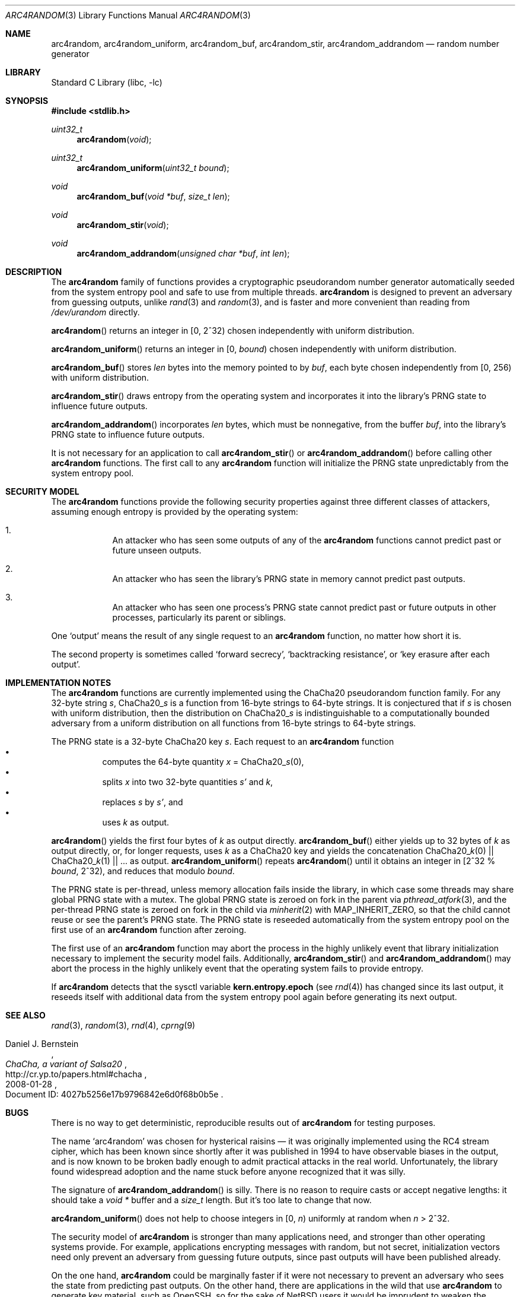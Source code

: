 .\"	$NetBSD: arc4random.3,v 1.22 2024/08/27 11:55:16 riastradh Exp $
.\"
.\" Copyright (c) 2014 The NetBSD Foundation, Inc.
.\" All rights reserved.
.\"
.\" This code is derived from software contributed to The NetBSD Foundation
.\" by Taylor R. Campbell.
.\"
.\" Redistribution and use in source and binary forms, with or without
.\" modification, are permitted provided that the following conditions
.\" are met:
.\" 1. Redistributions of source code must retain the above copyright
.\"    notice, this list of conditions and the following disclaimer.
.\" 2. Redistributions in binary form must reproduce the above copyright
.\"    notice, this list of conditions and the following disclaimer in the
.\"    documentation and/or other materials provided with the distribution.
.\"
.\" THIS SOFTWARE IS PROVIDED BY THE NETBSD FOUNDATION, INC. AND CONTRIBUTORS
.\" ``AS IS'' AND ANY EXPRESS OR IMPLIED WARRANTIES, INCLUDING, BUT NOT LIMITED
.\" TO, THE IMPLIED WARRANTIES OF MERCHANTABILITY AND FITNESS FOR A PARTICULAR
.\" PURPOSE ARE DISCLAIMED.  IN NO EVENT SHALL THE FOUNDATION OR CONTRIBUTORS
.\" BE LIABLE FOR ANY DIRECT, INDIRECT, INCIDENTAL, SPECIAL, EXEMPLARY, OR
.\" CONSEQUENTIAL DAMAGES (INCLUDING, BUT NOT LIMITED TO, PROCUREMENT OF
.\" SUBSTITUTE GOODS OR SERVICES; LOSS OF USE, DATA, OR PROFITS; OR BUSINESS
.\" INTERRUPTION) HOWEVER CAUSED AND ON ANY THEORY OF LIABILITY, WHETHER IN
.\" CONTRACT, STRICT LIABILITY, OR TORT (INCLUDING NEGLIGENCE OR OTHERWISE)
.\" ARISING IN ANY WAY OUT OF THE USE OF THIS SOFTWARE, EVEN IF ADVISED OF THE
.\" POSSIBILITY OF SUCH DAMAGE.
.\"
.Dd November 16, 2014
.Dt ARC4RANDOM 3
.Os
.Sh NAME
.Nm arc4random ,
.Nm arc4random_uniform ,
.Nm arc4random_buf ,
.Nm arc4random_stir ,
.Nm arc4random_addrandom
.Nd random number generator
.Sh LIBRARY
.Lb libc
.Sh SYNOPSIS
.In stdlib.h
.Ft uint32_t
.Fn arc4random "void"
.Ft uint32_t
.Fn arc4random_uniform "uint32_t bound"
.Ft void
.Fn arc4random_buf "void *buf" "size_t len"
.Ft void
.Fn arc4random_stir "void"
.Ft void
.Fn arc4random_addrandom "unsigned char *buf" "int len"
.Sh DESCRIPTION
The
.Nm
family of functions provides a cryptographic pseudorandom number
generator automatically seeded from the system entropy pool and safe to
use from multiple threads.
.Nm
is designed to prevent an adversary from guessing outputs,
unlike
.Xr rand 3
and
.Xr random 3 ,
and is faster and more convenient than reading from
.Pa /dev/urandom
directly.
.Pp
.Fn arc4random
returns an integer in [0, 2^32) chosen independently with uniform
distribution.
.Pp
.Fn arc4random_uniform
returns an integer in [0,
.Fa bound )
chosen independently with uniform distribution.
.Pp
.Fn arc4random_buf
stores
.Fa len
bytes into the memory pointed to by
.Fa buf ,
each byte chosen independently from [0, 256) with uniform
distribution.
.Pp
.Fn arc4random_stir
draws entropy from the operating system and incorporates it into the
library's PRNG state to influence future outputs.
.Pp
.Fn arc4random_addrandom
incorporates
.Fa len
bytes, which must be nonnegative, from the buffer
.Fa buf ,
into the library's PRNG state to influence future outputs.
.Pp
It is not necessary for an application to call
.Fn arc4random_stir
or
.Fn arc4random_addrandom
before calling other
.Nm
functions.
The first call to any
.Nm
function will initialize the PRNG state unpredictably from the system
entropy pool.
.Sh SECURITY MODEL
The
.Nm
functions provide the following security properties against three
different classes of attackers, assuming enough entropy is provided by
the operating system:
.Bl -enum -offset abcd
.It
An attacker who has seen some outputs of any of the
.Nm
functions cannot predict past or future unseen outputs.
.It
An attacker who has seen the library's PRNG state in memory cannot
predict past outputs.
.It
An attacker who has seen one process's PRNG state cannot predict past
or future outputs in other processes, particularly its parent or
siblings.
.El
.Pp
One
.Sq output
means the result of any single request to an
.Nm
function, no matter how short it is.
.Pp
The second property is sometimes called
.Sq forward secrecy ,
.Sq backtracking resistance ,
or
.Sq key erasure after each output .
.Sh IMPLEMENTATION NOTES
The
.Nm
functions are currently implemented using the ChaCha20 pseudorandom
function family.
For any 32-byte string
.Fa s ,
.Pf ChaCha20_ Fa s
is a function from 16-byte strings to 64-byte strings.
It is conjectured that if
.Fa s
is chosen with uniform distribution, then the distribution on
.Pf ChaCha20_ Fa s
is indistinguishable to a computationally bounded adversary from a
uniform distribution on all functions from 16-byte strings to 64-byte
strings.
.Pp
The PRNG state is a 32-byte ChaCha20 key
.Fa s .
Each request to
an
.Nm
function
.Bl -bullet -offset abcd -compact
.It
computes the 64-byte quantity
.Fa x
=
.Pf ChaCha20_ Fa s Ns Pq 0 ,
.It
splits
.Fa x
into two 32-byte quantities
.Fa s'
and
.Fa k ,
.It
replaces
.Fa s
by
.Fa s' ,
and
.It
uses
.Fa k
as output.
.El
.Pp
.Fn arc4random
yields the first four bytes of
.Fa k
as output directly.
.Fn arc4random_buf
either yields up to 32 bytes of
.Fa k
as output directly, or, for longer
requests, uses
.Fa k
as a ChaCha20 key and yields the concatenation
.Pf ChaCha20_ Fa k Ns Pq 0
||
.Pf ChaCha20_ Fa k Ns Pq 1
|| ... as output.
.Fn arc4random_uniform
repeats
.Fn arc4random
until it obtains an integer in [2^32 %
.Fa bound ,
2^32), and reduces that modulo
.Fa bound .
.Pp
The PRNG state is per-thread, unless memory allocation fails inside the
library, in which case some threads may share global PRNG state with a
mutex.
The global PRNG state is zeroed on fork in the parent via
.Xr pthread_atfork 3 ,
and the per-thread PRNG state is zeroed on fork in the child via
.Xr minherit 2
with
.Dv MAP_INHERIT_ZERO ,
so that the child cannot reuse or see the parent's PRNG state.
The PRNG state is reseeded automatically from the system entropy pool
on the first use of an
.Nm
function after zeroing.
.Pp
The first use of an
.Nm
function may abort the process in the highly unlikely event that
library initialization necessary to implement the security model fails.
Additionally,
.Fn arc4random_stir
and
.Fn arc4random_addrandom
may abort the process in the highly unlikely event that the operating
system fails to provide entropy.
.Pp
If
.Nm
detects that the sysctl variable
.Li kern.entropy.epoch
.Pq see Xr rnd 4
has changed since its last output, it reseeds itself with additional
data from the system entropy pool again before generating its next
output.
.Sh SEE ALSO
.Xr rand 3 ,
.Xr random 3 ,
.Xr rnd 4 ,
.Xr cprng 9
.Rs
.%A Daniel J. Bernstein
.%T ChaCha, a variant of Salsa20
.%D 2008-01-28
.%O Document ID: 4027b5256e17b9796842e6d0f68b0b5e
.%U http://cr.yp.to/papers.html#chacha
.Re
.Sh BUGS
There is no way to get deterministic, reproducible results out of
.Nm
for testing purposes.
.Pp
The name
.Sq arc4random
was chosen for hysterical raisins \(em it was originally implemented
using the RC4 stream cipher, which has been known since shortly after
it was published in 1994 to have observable biases in the output, and
is now known to be broken badly enough to admit practical attacks in
the real world.
.\" Bob Jenkins, sci.crypt post dated 1994-09-16, message-id
.\" <359qjg$55v$1@mhadg.production.compuserve.com>,
.\" https://groups.google.com/d/msg/sci.crypt/JsO3xEATGFA/-wO4ttv7BCYJ
.\"
.\" Andrew Roos, `A Class of Weak Keys in the RC4 Stream Cipher',
.\" sci.crypt posts dated 1995-09-22, message-ids
.\" <43u1eh$1j3@hermes.is.co.za> and <44ebge$llf@hermes.is.co.za>.
.\"
.\" Paul Crowley, `Small bias in RC4 experimentally verified', March
.\" 1998, http://www.ciphergoth.org/crypto/rc4/
Unfortunately, the library found widespread adoption and the name stuck
before anyone recognized that it was silly.
.Pp
The signature of
.Fn arc4random_addrandom
is silly.
There is no reason to require casts or accept negative lengths:
it should take a
.Vt void *
buffer and a
.Vt size_t
length.
But it's too late to change that now.
.Pp
.Fn arc4random_uniform
does not help to choose integers in [0,
.Fa n )
uniformly at random when
.Fa n
> 2^32.
.Pp
The security model of
.Nm
is stronger than many applications need, and stronger than other
operating systems provide.
For example, applications encrypting messages with random, but not
secret, initialization vectors need only prevent an adversary from
guessing future outputs, since past outputs will have been published
already.
.Pp
On the one hand,
.Nm
could be marginally faster if it were not necessary to prevent an
adversary who sees the state from predicting past outputs.
On the other hand, there are applications in the wild that use
.Nm
to generate key material, such as OpenSSH, so for the sake of
.Nx
users it would be imprudent to weaken the security model.
On the third hand, relying on the security model of
.Nm
in
.Nx
may lead you to an unpleasant surprise on another operating system
whose implementation of
.Nm
has a weaker security model.
.Pp
One may be tempted to create new APIs to accommodate different
security models and performance constraints without unpleasant
surprises on different operating systems.
This should not be done lightly, though, because there are already too
many different choices, and too many opportunities for programmers to
reach for one and pick the wrong one.
